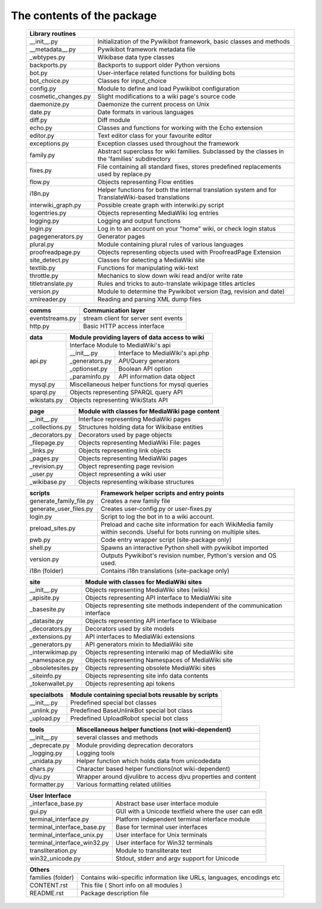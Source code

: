 The contents of the package
---------------------------

    +-----------------------------------------------------------------------------------+
    |  Library routines                                                                 |
    +============================+======================================================+
    | __init__.py                | Initialization of the Pywikibot framework,           |
    |                            | basic classes and methods                            |
    +----------------------------+------------------------------------------------------+
    | __metadata__.py            | Pywikibot framework metadata file                    |
    +----------------------------+------------------------------------------------------+
    | _wbtypes.py                | Wikibase data type classes                           |
    +----------------------------+------------------------------------------------------+
    | backports.py               | Backports to support older Python versions           |
    +----------------------------+------------------------------------------------------+
    | bot.py                     | User-interface related functions for building bots   |
    +----------------------------+------------------------------------------------------+
    | bot_choice.py              | Classes for input_choice                             |
    +----------------------------+------------------------------------------------------+
    | config.py                  | Module to define and load Pywikibot configuration    |
    +----------------------------+------------------------------------------------------+
    | cosmetic_changes.py        | Slight modifications to a wiki page's source code    |
    +----------------------------+------------------------------------------------------+
    | daemonize.py               | Daemonize the current process on Unix                |
    +----------------------------+------------------------------------------------------+
    | date.py                    | Date formats in various languages                    |
    +----------------------------+------------------------------------------------------+
    | diff.py                    | Diff module                                          |
    +----------------------------+------------------------------------------------------+
    | echo.py                    | Classes and functions for working with the Echo      |
    |                            | extension                                            |
    +----------------------------+------------------------------------------------------+
    | editor.py                  | Text editor class for your favourite editor          |
    +----------------------------+------------------------------------------------------+
    | exceptions.py              | Exception classes used throughout the framework      |
    +----------------------------+------------------------------------------------------+
    | family.py                  | Abstract superclass for wiki families. Subclassed by |
    |                            | the classes in the 'families' subdirectory           |
    +----------------------------+------------------------------------------------------+
    | fixes.py                   | File containing all standard fixes, stores           |
    |                            | predefined replacements used by replace.py           |
    +----------------------------+------------------------------------------------------+
    | flow.py                    | Objects representing Flow entities                   |
    +----------------------------+------------------------------------------------------+
    | i18n.py                    | Helper functions for both the internal translation   |
    |                            | system and for TranslateWiki-based translations      |
    +----------------------------+------------------------------------------------------+
    | interwiki_graph.py         | Possible create graph with interwiki.py script       |
    +----------------------------+------------------------------------------------------+
    | logentries.py              | Objects representing MediaWiki log entries           |
    +----------------------------+------------------------------------------------------+
    | logging.py                 | Logging and output functions                         |
    +----------------------------+------------------------------------------------------+
    | login.py                   | Log in to an account on your "home" wiki, or check   |
    |                            | login status                                         |
    +----------------------------+------------------------------------------------------+
    | pagegenerators.py          | Generator pages                                      |
    +----------------------------+------------------------------------------------------+
    | plural.py                  | Module containing plural rules of various languages  |
    +----------------------------+------------------------------------------------------+
    | proofreadpage.py           | Objects representing objects used with ProofreadPage |
    |                            | Extension                                            |
    +----------------------------+------------------------------------------------------+
    | site_detect.py             | Classes for detecting a MediaWiki site               |
    +----------------------------+------------------------------------------------------+
    | textlib.py                 | Functions for manipulating wiki-text                 |
    +----------------------------+------------------------------------------------------+
    | throttle.py                | Mechanics to slow down wiki read and/or write rate   |
    +----------------------------+------------------------------------------------------+
    | titletranslate.py          | Rules and tricks to auto-translate wikipage titles   |
    |                            | articles                                             |
    +----------------------------+------------------------------------------------------+
    | version.py                 | Module to determine the Pywikibot version (tag,      |
    |                            | revision and date)                                   |
    +----------------------------+------------------------------------------------------+
    | xmlreader.py               | Reading and parsing XML dump files                   |
    +----------------------------+------------------------------------------------------+


    +----------------------------+------------------------------------------------------+
    |  comms                     | Communication layer                                  |
    +============================+======================================================+
    | eventstreams.py            | stream client for server sent events                 |
    +----------------------------+------------------------------------------------------+
    | http.py                    | Basic HTTP access interface                          |
    +----------------------------+------------------------------------------------------+


    +----------------------------+------------------------------------------------------+
    | data                       | Module providing layers of data access to wiki       |
    +============================+======================================================+
    | api.py                     | Interface Module to MediaWiki's api                  |
    |                            +----------------+-------------------------------------+
    |                            | __init__.py    | Interface to MediaWiki's api.php    |
    |                            +----------------+-------------------------------------+
    |                            | _generators.py | API/Query generators                |
    |                            +----------------+-------------------------------------+
    |                            | _optionset.py  | Boolean API option                  |
    |                            +----------------+-------------------------------------+
    |                            | _paraminfo.py  | API information data object         |
    +----------------------------+----------------+-------------------------------------+
    | mysql.py                   | Miscellaneous helper functions for mysql queries     |
    +----------------------------+------------------------------------------------------+
    | sparql.py                  | Objects representing SPARQL query API                |
    +----------------------------+------------------------------------------------------+
    | wikistats.py               | Objects representing WikiStats API                   |
    +----------------------------+------------------------------------------------------+


    +----------------------------+------------------------------------------------------+
    | page                       | Module with classes for MediaWiki page content       |
    +============================+======================================================+
    | __init__.py                | Interface representing MediaWiki pages               |
    +----------------------------+------------------------------------------------------+
    | _collections.py            | Structures holding data for Wikibase entities        |
    +----------------------------+------------------------------------------------------+
    | _decorators.py             | Decorators used by page objects                      |
    +----------------------------+------------------------------------------------------+
    | _filepage.py               | Objects representing MediaWiki File: pages           |
    +----------------------------+------------------------------------------------------+
    | _links.py                  | Objects representing link objects                    |
    +----------------------------+------------------------------------------------------+
    | _pages.py                  | Objects representing MediaWiki pages                 |
    +----------------------------+------------------------------------------------------+
    | _revision.py               | Object representing page revision                    |
    +----------------------------+------------------------------------------------------+
    | _user.py                   | Object representing a wiki user                      |
    +----------------------------+------------------------------------------------------+
    | _wikibase.py               | Objects representing wikibase structures             |
    +----------------------------+------------------------------------------------------+


    +----------------------------+------------------------------------------------------+
    | scripts                    | Framework helper scripts and entry points            |
    +============================+======================================================+
    | generate_family_file.py    | Creates a new family file                            |
    +----------------------------+------------------------------------------------------+
    | generate_user_files.py     | Creates user-config.py or user-fixes.py              |
    +----------------------------+------------------------------------------------------+
    | login.py                   | Script to log the bot in to a wiki account.          |
    +----------------------------+------------------------------------------------------+
    | preload_sites.py           | Preload and cache site information for each          |
    |                            | WikiMedia family within seconds. Useful for bots     |
    |                            | running on multiple sites.                           |
    +----------------------------+------------------------------------------------------+
    | pwb.py                     | Code entry wrapper script (site-package only)        |
    +----------------------------+------------------------------------------------------+
    | shell.py                   | Spawns an interactive Python shell with pywikibot    |
    |                            | imported                                             |
    +----------------------------+------------------------------------------------------+
    | version.py                 | Outputs Pywikibot's revision number, Python's        |
    |                            | version and OS used.                                 |
    +----------------------------+------------------------------------------------------+
    | i18n (folder)              | Contains i18n translations (site-package only)       |
    +----------------------------+------------------------------------------------------+


    +----------------------------+------------------------------------------------------+
    | site                       | Module with classes for MediaWiki sites              |
    +============================+======================================================+
    | __init__.py                | Objects representing MediaWiki sites (wikis)         |
    +----------------------------+------------------------------------------------------+
    | _apisite.py                | Objects representing API interface to MediaWiki site |
    +----------------------------+------------------------------------------------------+
    | _basesite.py               | Objects representing site methods independent of the |
    |                            | communication interface                              |
    +----------------------------+------------------------------------------------------+
    | _datasite.py               | Objects representing API interface to Wikibase       |
    +----------------------------+------------------------------------------------------+
    | _decorators.py             | Decorators used by site models                       |
    +----------------------------+------------------------------------------------------+
    | _extensions.py             | API interfaces to MediaWiki extensions               |
    +----------------------------+------------------------------------------------------+
    | _generators.py             | API generators mixin to MediaWiki site               |
    +----------------------------+------------------------------------------------------+
    | _interwikimap.py           | Objects representing interwiki map of MediaWiki site |
    +----------------------------+------------------------------------------------------+
    | _namespace.py              | Objects representing Namespaces of MediaWiki site    |
    +----------------------------+------------------------------------------------------+
    | _obsoletesites.py          | Objects representing obsolete MediaWiki sites        |
    +----------------------------+------------------------------------------------------+
    | _siteinfo.py               | Objects representing site info data contents         |
    +----------------------------+------------------------------------------------------+
    | _tokenwallet.py            | Objects representing api tokens                      |
    +----------------------------+------------------------------------------------------+


    +----------------------------+------------------------------------------------------+
    | specialbots                | Module containing special bots reusable by scripts   |
    +============================+======================================================+
    | __init__.py                | Predefined special bot classes                       |
    +----------------------------+------------------------------------------------------+
    | _unlink.py                 | Predefined BaseUnlinkBot special bot class           |
    +----------------------------+------------------------------------------------------+
    | _upload.py                 | Predefined UploadRobot special bot class             |
    +----------------------------+------------------------------------------------------+


    +----------------------------+------------------------------------------------------+
    | tools                      | Miscellaneous helper functions (not wiki-dependent)  |
    +============================+======================================================+
    | __init__.py                | several classes and methods                          |
    +----------------------------+------------------------------------------------------+
    | _deprecate.py              | Module providing deprecation decorators              |
    +----------------------------+------------------------------------------------------+
    | _logging.py                | Logging tools                                        |
    +----------------------------+------------------------------------------------------+
    | _unidata.py                | Helper function which holds data from unicodedata    |
    +----------------------------+------------------------------------------------------+
    | chars.py                   | Character based helper functions(not wiki-dependent) |
    +----------------------------+------------------------------------------------------+
    | djvu.py                    | Wrapper around djvulibre to access djvu properties   |
    |                            | and content                                          |
    +----------------------------+------------------------------------------------------+
    | formatter.py               | Various formatting related utilities                 |
    +----------------------------+------------------------------------------------------+


    +-----------------------------------------------------------------------------------+
    | User Interface                                                                    |
    +============================+======================================================+
    | _interface_base.py         | Abstract base user interface module                  |
    +----------------------------+------------------------------------------------------+
    | gui.py                     | GUI with a Unicode textfield where the user can edit |
    +----------------------------+------------------------------------------------------+
    | terminal_interface.py      | Platform independent terminal interface module       |
    +----------------------------+------------------------------------------------------+
    | terminal_interface_base.py | Base for terminal user interfaces                    |
    +----------------------------+------------------------------------------------------+
    | terminal_interface_unix.py | User interface for Unix terminals                    |
    +----------------------------+------------------------------------------------------+
    | terminal_interface_win32.py| User interface for Win32 terminals                   |
    +----------------------------+------------------------------------------------------+
    | transliteration.py         | Module to transliterate text                         |
    +----------------------------+------------------------------------------------------+
    | win32_unicode.py           | Stdout, stderr and argv support for Unicode          |
    +----------------------------+------------------------------------------------------+


    +-----------------------------------------------------------------------------------+
    | Others                                                                            |
    +============================+======================================================+
    | families (folder)          | Contains wiki-specific information like URLs,        |
    |                            | languages, encodings etc                             |
    +----------------------------+------------------------------------------------------+
    | CONTENT.rst                | This file ( Short info on all modules )              |
    +----------------------------+------------------------------------------------------+
    | README.rst                 | Package description file                             |
    +----------------------------+------------------------------------------------------+

